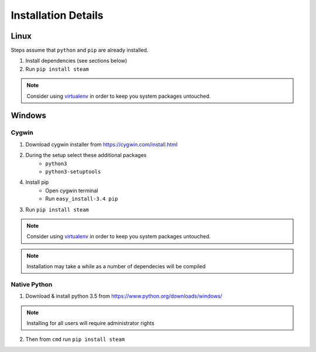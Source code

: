 Installation Details
====================

Linux
-----

Steps assume that ``python`` and ``pip`` are already installed.

1. Install dependencies (see sections below)
2. Run ``pip install steam``

.. note::
    Consider using `virtualenv <https://virtualenv.pypa.io>`_
    in order to keep you system packages untouched.


Windows
-------

Cygwin
^^^^^^

1. Download cygwin installer from https://cygwin.com/install.html

2. During the setup select these additional packages
    - ``python3``
    - ``python3-setuptools``

4. Install pip
    - Open cygwin terminal
    - Run ``easy_install-3.4 pip``

3. Run ``pip install steam``

.. note::
    Consider using `virtualenv <https://virtualenv.pypa.io>`_
    in order to keep you system packages untouched.

.. note::
    Installation may take a while as a number of dependecies will be compiled


Native Python
^^^^^^^^^^^^^

1. Download & install python 3.5 from https://www.python.org/downloads/windows/

.. note::
    Installing for all users will require administrator rights

2. Then from ``cmd`` run ``pip install steam``

